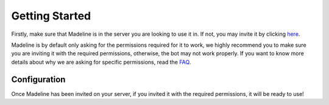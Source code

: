Getting Started
===============

Firstly, make sure that Madeline is in the server you are looking to use it in. If not, you may invite it by clicking `here <https://discord.com/oauth2/authorize?client_id=859991918800011295\&permissions=313344\&scope=bot%20applications.commands>`_.

Madeline is by default only asking for the permissions required for it to work, we highly recommend you to make sure you are inviting it with the required permissions, otherwise, the bot may not work properly. If you want to know more details about why we are asking for specific permissions, read the `FAQ <faq.html>`_.

Configuration
--------------

Once Madeline has been invited on your server, if you invited it with the required permissions, it will be ready to use!